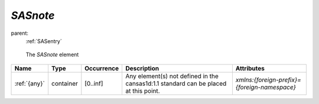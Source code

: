 .. $Id$

.. index:: ! element; SASnote

.. _SASnote:

============================
*SASnote*
============================

parent:
	:ref:`SASentry`

.. figure:: ../../graphics/1-SASroot.png
    
    The *SASnote* element

.. index::
	element; {any}

====================== =========== ============ =========================================== ====================================
Name                   Type        Occurrence   Description                                 Attributes
====================== =========== ============ =========================================== ====================================
:ref:`{any}`           container   [0..inf]     Any element(s) not defined in the           *xmlns:{foreign-prefix}={foreign-namespace}*
                                                cansas1d:1.1 standard can be placed at 
                                                this point.
====================== =========== ============ =========================================== ====================================

